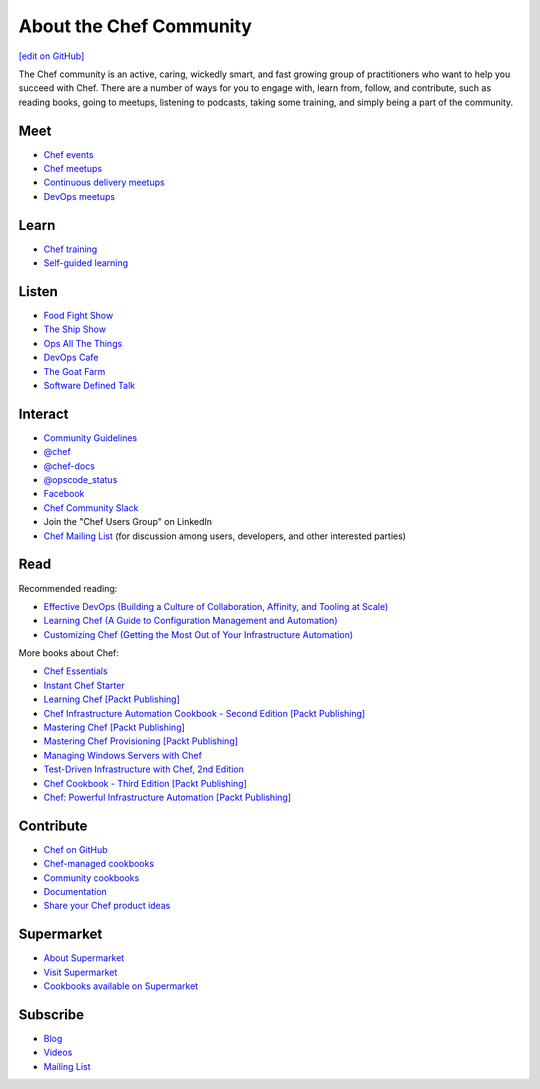 =====================================================
About the Chef Community
=====================================================
`[edit on GitHub] <https://github.com/chef/chef-web-docs/blob/master/chef_master/source/community.rst>`__

The Chef community is an active, caring, wickedly smart, and fast growing group of practitioners who want to help you succeed with Chef. There are a number of ways for you to engage with, learn from, follow, and contribute, such as reading books, going to meetups, listening to podcasts, taking some training, and simply being a part of the community.

.. image:: ../../images/community.png

Meet
=====================================================
* `Chef events <https://events.chef.io/>`_
* `Chef meetups <https://www.meetup.com/topics/opscode/>`_
* `Continuous delivery meetups <https://www.meetup.com/topics/continuous-delivery/>`_
* `DevOps meetups <https://www.meetup.com/topics/devops/>`_

Learn
=====================================================
* `Chef training <https://training.chef.io/>`_
* `Self-guided learning <https://learn.chef.io/>`_

Listen
=====================================================
* `Food Fight Show <http://foodfightshow.org>`_
* `The Ship Show <http://theshipshow.com/>`_
* `Ops All The Things <http://opsallthethings.com>`_
* `DevOps Cafe <http://devopscafe.com>`_
* `The Goat Farm <https://itunes.apple.com/us/podcast/the-goat-farm/id963113606?mt=2>`_
* `Software Defined Talk <http://cote.io/sdt/>`_

.. * `Arrested DevOps <https://www.arresteddevops.com/>`_

Interact
=====================================================
* `Community Guidelines </community_guidelines.html>`__
* `@chef <https://twitter.com/chef>`_
* `@chef-docs <https://twitter.com/chefdocs>`_
* `@opscode_status <https://twitter.com/opscode_status>`_
* `Facebook <https://www.facebook.com/getchefdotcom>`_
* `Chef Community Slack <https://community-slack.chef.io/>`_
* Join the "Chef Users Group" on LinkedIn
* `Chef Mailing List <https://discourse.chef.io>`_ (for discussion among users, developers, and other interested parties)

Read
=====================================================
Recommended reading:

* `Effective DevOps (Building a Culture of Collaboration, Affinity, and Tooling at Scale) <http://shop.oreilly.com/product/0636920039846.do>`_
* `Learning Chef (A Guide to Configuration Management and Automation) <http://shop.oreilly.com/product/0636920032397.do>`_
* `Customizing Chef (Getting the Most Out of Your Infrastructure Automation) <http://shop.oreilly.com/product/0636920032984.do>`_

More books about Chef:

* `Chef Essentials <https://www.packtpub.com/networking-and-servers/chef-essentials>`_
* `Instant Chef Starter <https://www.packtpub.com/application-development/instant-chef-starter-instant>`_
* `Learning Chef [Packt Publishing] <https://www.packtpub.com/networking-and-servers/learning-chef>`_
* `Chef Infrastructure Automation Cookbook - Second Edition [Packt Publishing] <https://www.packtpub.com/networking-and-servers/chef-infrastructure-automation-cookbook-second-edition/>`_
* `Mastering Chef [Packt Publishing] <https://www.packtpub.com/networking-and-servers/mastering-chef/>`_
* `Mastering Chef Provisioning [Packt Publishing] <https://www.packtpub.com/networking-and-servers/mastering-chef-provisioning>`_
* `Managing Windows Servers with Chef <https://www.packtpub.com/networking-and-servers/managing-windows-servers-chef>`_
* `Test-Driven Infrastructure with Chef, 2nd Edition <http://shop.oreilly.com/product/0636920030973.do>`_
* `Chef Cookbook - Third Edition [Packt Publishing] <https://www.packtpub.com/networking-and-servers/chef-cookbook-third-edition>`_
* `Chef: Powerful Infrastructure Automation [Packt Publishing] <https://www.packtpub.com/virtualization-and-cloud/chef-powerful-infrastructure-automation>`_

Contribute
=====================================================
* `Chef on GitHub <https://github.com/chef>`_
* `Chef-managed cookbooks <https://github.com/chef-cookbooks>`_
* `Community cookbooks <https://supermarket.chef.io>`_
* `Documentation <https://github.com/chef/chef-web-docs>`_
* `Share your Chef product ideas <https://feedback.chef.io>`_

Supermarket
=====================================================
* `About Supermarket </supermarket.html>`__
* `Visit Supermarket <https://supermarket.chef.io>`_
* `Cookbooks available on Supermarket <https://supermarket.chef.io/cookbooks-directory>`_

Subscribe
=====================================================
* `Blog <https://blog.chef.io/>`_
* `Videos <https://www.youtube.com/user/getchef>`_
* `Mailing List <https://discourse.chef.io/>`_

